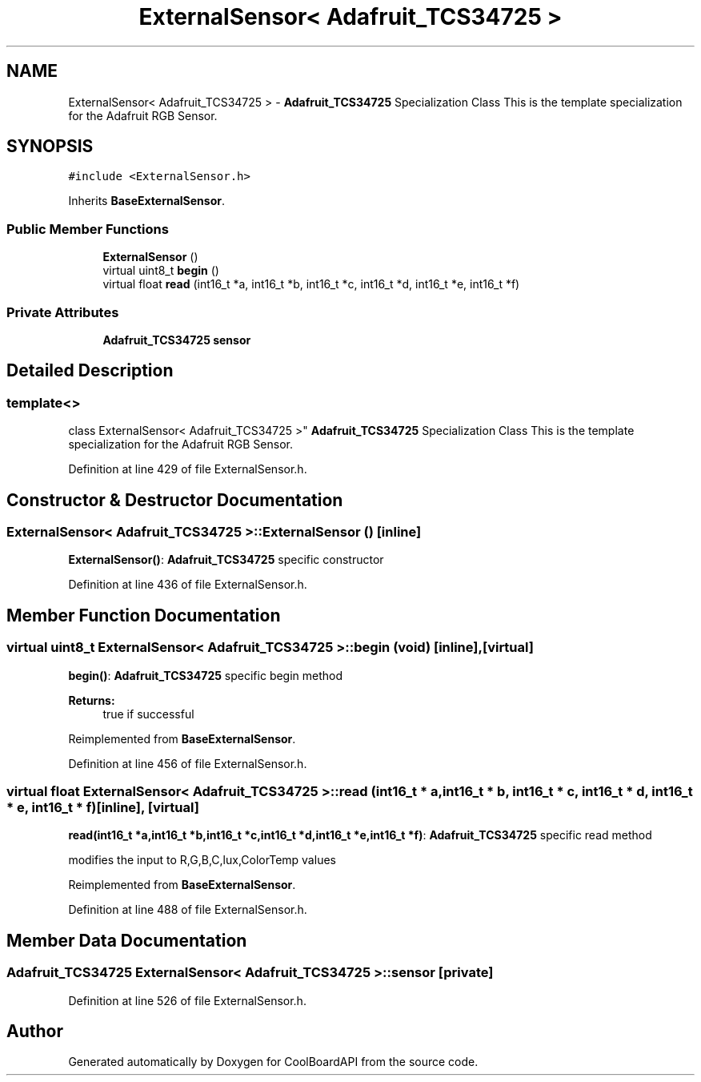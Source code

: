 .TH "ExternalSensor< Adafruit_TCS34725 >" 3 "Thu Sep 14 2017" "CoolBoardAPI" \" -*- nroff -*-
.ad l
.nh
.SH NAME
ExternalSensor< Adafruit_TCS34725 > \- \fBAdafruit_TCS34725\fP Specialization Class This is the template specialization for the Adafruit RGB Sensor\&.  

.SH SYNOPSIS
.br
.PP
.PP
\fC#include <ExternalSensor\&.h>\fP
.PP
Inherits \fBBaseExternalSensor\fP\&.
.SS "Public Member Functions"

.in +1c
.ti -1c
.RI "\fBExternalSensor\fP ()"
.br
.ti -1c
.RI "virtual uint8_t \fBbegin\fP ()"
.br
.ti -1c
.RI "virtual float \fBread\fP (int16_t *a, int16_t *b, int16_t *c, int16_t *d, int16_t *e, int16_t *f)"
.br
.in -1c
.SS "Private Attributes"

.in +1c
.ti -1c
.RI "\fBAdafruit_TCS34725\fP \fBsensor\fP"
.br
.in -1c
.SH "Detailed Description"
.PP 

.SS "template<>
.br
class ExternalSensor< Adafruit_TCS34725 >"
\fBAdafruit_TCS34725\fP Specialization Class This is the template specialization for the Adafruit RGB Sensor\&. 
.PP
Definition at line 429 of file ExternalSensor\&.h\&.
.SH "Constructor & Destructor Documentation"
.PP 
.SS "\fBExternalSensor\fP< \fBAdafruit_TCS34725\fP >::\fBExternalSensor\fP ()\fC [inline]\fP"
\fBExternalSensor()\fP: \fBAdafruit_TCS34725\fP specific constructor 
.PP
Definition at line 436 of file ExternalSensor\&.h\&.
.SH "Member Function Documentation"
.PP 
.SS "virtual uint8_t \fBExternalSensor\fP< \fBAdafruit_TCS34725\fP >::begin (void)\fC [inline]\fP, \fC [virtual]\fP"
\fBbegin()\fP: \fBAdafruit_TCS34725\fP specific begin method
.PP
\fBReturns:\fP
.RS 4
true if successful 
.RE
.PP

.PP
Reimplemented from \fBBaseExternalSensor\fP\&.
.PP
Definition at line 456 of file ExternalSensor\&.h\&.
.SS "virtual float \fBExternalSensor\fP< \fBAdafruit_TCS34725\fP >::read (int16_t * a, int16_t * b, int16_t * c, int16_t * d, int16_t * e, int16_t * f)\fC [inline]\fP, \fC [virtual]\fP"
\fBread(int16_t *a,int16_t *b,int16_t *c,int16_t *d,int16_t *e,int16_t *f)\fP: \fBAdafruit_TCS34725\fP specific read method
.PP
modifies the input to R,G,B,C,lux,ColorTemp values 
.PP
Reimplemented from \fBBaseExternalSensor\fP\&.
.PP
Definition at line 488 of file ExternalSensor\&.h\&.
.SH "Member Data Documentation"
.PP 
.SS "\fBAdafruit_TCS34725\fP \fBExternalSensor\fP< \fBAdafruit_TCS34725\fP >::sensor\fC [private]\fP"

.PP
Definition at line 526 of file ExternalSensor\&.h\&.

.SH "Author"
.PP 
Generated automatically by Doxygen for CoolBoardAPI from the source code\&.
